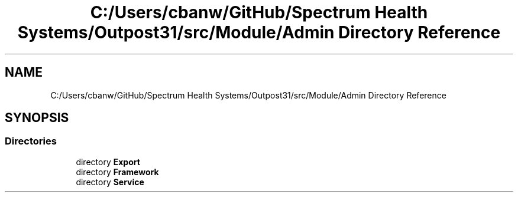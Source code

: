.TH "C:/Users/cbanw/GitHub/Spectrum Health Systems/Outpost31/src/Module/Admin Directory Reference" 3 "Mon Jul 1 2024" "Outpost31" \" -*- nroff -*-
.ad l
.nh
.SH NAME
C:/Users/cbanw/GitHub/Spectrum Health Systems/Outpost31/src/Module/Admin Directory Reference
.SH SYNOPSIS
.br
.PP
.SS "Directories"

.in +1c
.ti -1c
.RI "directory \fBExport\fP"
.br
.ti -1c
.RI "directory \fBFramework\fP"
.br
.ti -1c
.RI "directory \fBService\fP"
.br
.in -1c
